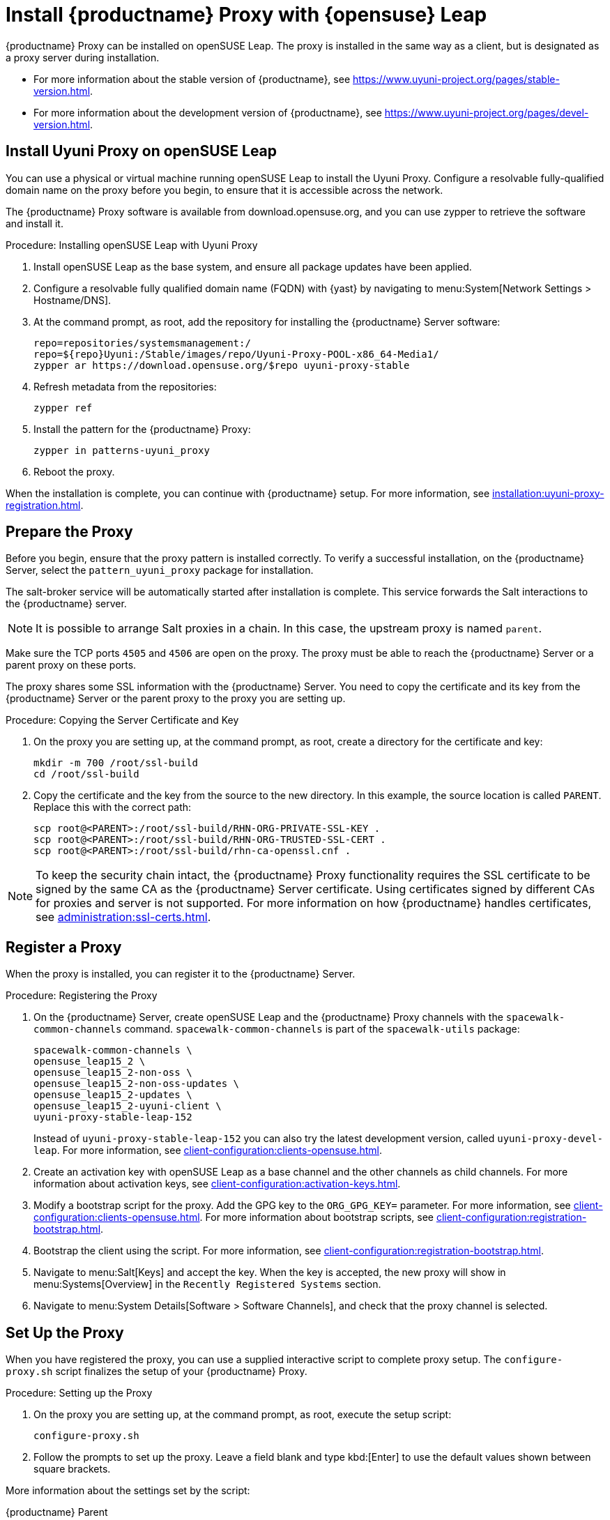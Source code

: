 [[install-proxy-uyuni]]
= Install {productname} Proxy with {opensuse} Leap

{productname} Proxy can be installed on openSUSE Leap.
The proxy is installed in the same way as a client, but is designated as a proxy server during installation.

* For more information about the stable version of {productname}, see https://www.uyuni-project.org/pages/stable-version.html.
* For more information about the development version of {productname}, see https://www.uyuni-project.org/pages/devel-version.html.


== Install Uyuni Proxy on openSUSE Leap

You can use a physical or virtual machine running openSUSE Leap to install the Uyuni Proxy.
Configure a resolvable fully-qualified domain name on the proxy before you begin, to ensure that it is accessible across the network.

The {productname} Proxy software is available from download.opensuse.org, and you can use zypper to retrieve the software and install it.



.Procedure: Installing openSUSE Leap with Uyuni Proxy
. Install openSUSE Leap as the base system, and ensure all package updates have been applied.
. Configure a resolvable fully qualified domain name (FQDN) with {yast} by navigating to menu:System[Network Settings > Hostname/DNS].
. At the command prompt, as root, add the repository for installing the {productname} Server software:
// variable assignment to avoid overlong lines
// https://download.opensuse.org/repositories/systemsmanagement:/Uyuni:/Stable/images/repo/Uyuni-Proxy-POOL-x86_64-Media1/
+
----
repo=repositories/systemsmanagement:/
repo=${repo}Uyuni:/Stable/images/repo/Uyuni-Proxy-POOL-x86_64-Media1/
zypper ar https://download.opensuse.org/$repo uyuni-proxy-stable
----
. Refresh metadata from the repositories:
+
----
zypper ref
----
. Install the pattern for the {productname} Proxy:
+
----
zypper in patterns-uyuni_proxy
----
. Reboot the proxy.

When the installation is complete, you can continue with {productname} setup.
For more information, see xref:installation:uyuni-proxy-registration.adoc[].


== Prepare the Proxy

Before you begin, ensure that the proxy pattern is installed correctly.
To verify a successful installation, on the {productname} Server, select the [package]``pattern_uyuni_proxy`` package for installation.

The salt-broker service will be automatically started after installation is complete.
This service forwards the Salt interactions to the {productname} server.

[NOTE]
====
It is possible to arrange Salt proxies in a chain.
In this case, the upstream proxy is named `parent`.
====

Make sure the TCP ports `4505` and `4506` are open on the proxy.
The proxy must be able to reach the {productname} Server or a parent proxy on these ports.

The proxy shares some SSL information with the {productname} Server.
You need to copy the certificate and its key from the {productname} Server or the parent proxy to the proxy you are setting up.



.Procedure: Copying the Server Certificate and Key
. On the proxy you are setting up, at the command prompt, as root, create a directory for the certificate and key:
+
----
mkdir -m 700 /root/ssl-build
cd /root/ssl-build
----
. Copy the certificate and the key from the source to the new directory.
In this example, the source location is called ``PARENT``.
Replace this with the correct path:
+
----
scp root@<PARENT>:/root/ssl-build/RHN-ORG-PRIVATE-SSL-KEY .
scp root@<PARENT>:/root/ssl-build/RHN-ORG-TRUSTED-SSL-CERT .
scp root@<PARENT>:/root/ssl-build/rhn-ca-openssl.cnf .
----


[NOTE]
====
To keep the security chain intact, the {productname} Proxy functionality requires the SSL certificate to be signed by the same CA as the {productname} Server certificate.
Using certificates signed by different CAs for proxies and server is not supported.
For more information on how {productname} handles certificates, see xref:administration:ssl-certs.adoc[].
====



== Register a Proxy

When the proxy is installed, you can register it to the {productname} Server.



.Procedure: Registering the Proxy
. On the {productname} Server, create openSUSE Leap and the {productname} Proxy channels with the [command]``spacewalk-common-channels`` command.
    [command]``spacewalk-common-channels`` is part of the [package]``spacewalk-utils`` package:
+
----
spacewalk-common-channels \
opensuse_leap15_2 \
opensuse_leap15_2-non-oss \
opensuse_leap15_2-non-oss-updates \
opensuse_leap15_2-updates \
opensuse_leap15_2-uyuni-client \
uyuni-proxy-stable-leap-152
----
+
Instead of [systemitem]``uyuni-proxy-stable-leap-152`` you can also try the latest development version, called [systemitem]``uyuni-proxy-devel-leap``.
For more information, see xref:client-configuration:clients-opensuse.adoc[].
+
. Create an activation key with openSUSE Leap as a base channel and the other channels as child channels.
  For more information about activation keys, see xref:client-configuration:activation-keys.adoc[].
. Modify a bootstrap script for the proxy.
  Add the GPG key to the [systemitem]``ORG_GPG_KEY=`` parameter.
  For more information, see xref:client-configuration:clients-opensuse.adoc[].
  For more information about bootstrap scripts, see xref:client-configuration:registration-bootstrap.adoc[].
. Bootstrap the client using the script.
  For more information, see xref:client-configuration:registration-bootstrap.adoc[].
. Navigate to menu:Salt[Keys] and accept the key.
  When the key is accepted, the new proxy will show in menu:Systems[Overview] in the [guimenu]``Recently Registered Systems`` section.
. Navigate to menu:System Details[Software > Software Channels], and check that the proxy channel is selected.



== Set Up the Proxy

When you have registered the proxy, you can use a supplied interactive script to complete proxy setup.
The [command]``configure-proxy.sh`` script finalizes the setup of your {productname} Proxy.



.Procedure: Setting up the Proxy
.  On the proxy you are setting up, at the command prompt, as root, execute the setup script:
+
----
configure-proxy.sh
----
. Follow the prompts to set up the proxy.
  Leave a field blank and type kbd:[Enter] to use the default values shown between square brackets.

More information about the settings set by the script:

{productname} Parent::
A {productname} parent can be either another proxy or a {productname} Server.

HTTP Proxy::
A HTTP proxy enables your {productname} Proxy to access the Web.
This is needed if direct access to the Web is prohibited by a firewall.

Traceback Email::
An email address where to report problems.

Do You Want to Import Existing Certificates?::
Answer ``N``.
This ensures using the new certificates that were copied previously from the {productname} server.

Organization::
The next questions are about the characteristics to use for the SSL certificate of the proxy.
The organization might be the same organization that was used on the server, unless of course your proxy is not in the same organization as your main server.

Organization Unit::
The default value here is the proxy's hostname.

City::
Further information attached to the proxy's certificate.

State::
Further information attached to the proxy's certificate.

Country Code::
In the [guimenu]``country code`` field, enter the country code set during the {productname} installation.
For example, if your proxy is in the US and your {productname} is in DE, enter `DE` for the proxy.
+

[NOTE]
====
The country code must be two upper case letters.
For a complete list of country codes, see https://www.iso.org/obp/ui/#search.
====

Cname Aliases (Separated by Space)::
Use this if your proxy can be accessed through various DNS CNAME aliases.
Otherwise it can be left empty.

CA Password::
Enter the password that was used for the certificate of your {productname} Server.

Do You Want to Use an Existing SSH Key for Proxying SSH-Push Salt Minion?::
Use this option if you want to reuse a SSH key that was used for SSH-Push Salt clients on the server.

Create and Populate Configuration Channel rhn_proxy_config_1000010001?::
Accept default ``Y``.

SUSE Manager Username::
Use same user name and password as on the {productname} server.

If parts are missing, such as CA key and public certificate, the script prints commands that you must execute to integrate the needed files.
When the mandatory files are copied, run [command]``configure-proxy.sh`` again.
If you receive an HTTP error during script execution, run the script again.

[command]``configure-proxy.sh`` activates services required by {productname} Proxy, such as [systemitem]``squid``, [systemitem]``apache2``, [systemitem]``salt-broker``, and [systemitem]``jabberd``.

To check the status of the proxy system and its clients, click the proxy system's details page on the {webui} (menu:Systems[Proxy], then the system name).
[guimenu]``Connection`` and [guimenu]``Proxy`` subtabs display various status information.

You might also need to set up Cobbler on your {productname} Proxy.
For more information about Cobbler, see xref:client-configuration:cobbler.adoc[].



== More Information

For more information about the {uyuni} project, and to download the source, see https://www.uyuni-project.org/[].

For more {uyuni} product documentation, see https://www.uyuni-project.org/uyuni-docs/uyuni/index.html[].

To raise an issue or propose a change to the documentation, use the links under the ``Resources`` menu on the documentation site.